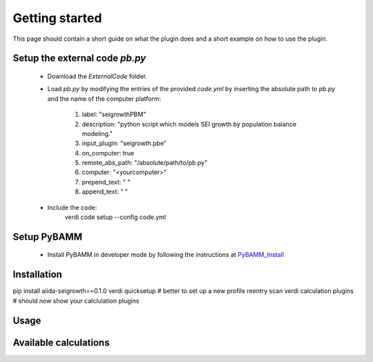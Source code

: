 ===============
Getting started
===============

This page should contain a short guide on what the plugin does and
a short example on how to use the plugin.

Setup the external code *pb.py*
++++++++++++++++++++++++
	- Download the *ExternalCode* folder.

	- Load *pb.py* by modifying the entries of the provided *code.yml* by inserting the absolute path to *pb.py* and the name of the computer platform:

		1) label: "seigrowthPBM"
		2) description:  "python script which models SEI growth by population balance modeling."
		3) input_plugin: "seigrowth.pbe"
		4) on_computer: true
		5) remote_abs_path: "/absolute/path/to/pb.py"
		6) computer: "<yourcomputer>"
		7) prepend_text: " "
		8) append_text: " "

	- Include the code: 
		.. code-block:: console 
		
		verdi code setup --config code.yml
Setup PyBAMM
++++++++++++++++++++++++
	- Install PyBAMM in developer mode by following the instructions at `PyBAMM_Install <https://pybamm.readthedocs.io/en/latest/install/install-from-source.html>`_

Installation
++++++++++++
pip install aiida-seigrowth==0.1.0
verdi quicksetup  # better to set up a new profile
reentry scan
verdi calculation plugins  # should now show your calclulation plugins

Usage
+++++
.. cd examples
	verdi run launch.py        # submit test calculation
	verdi calculation list -a  # check status of calculation

Available calculations
++++++++++++++++++++++

.. aiida-calcjob:: PbeSeiCalculation
    :module: aiida_seigrowth.calculations
